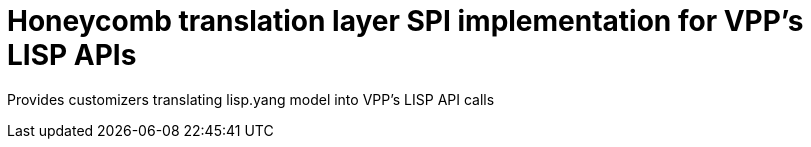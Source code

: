 = Honeycomb translation layer SPI implementation for VPP's LISP APIs

Provides customizers translating lisp.yang model into VPP's LISP API calls